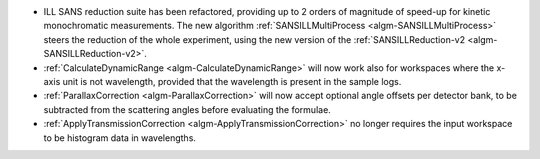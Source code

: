 - ILL SANS reduction suite has been refactored, providing up to 2 orders of magnitude of speed-up for kinetic monochromatic measurements. The new algorithm :ref:`SANSILLMultiProcess <algm-SANSILLMultiProcess>` steers the reduction of the whole experiment, using the new version of the :ref:`SANSILLReduction-v2 <algm-SANSILLReduction-v2>`.
- :ref:`CalculateDynamicRange <algm-CalculateDynamicRange>` will now work also for workspaces where the x-axis unit is not wavelength, provided that the wavelength is present in the sample logs.
- :ref:`ParallaxCorrection <algm-ParallaxCorrection>` will now accept optional angle offsets per detector bank, to be subtracted from the scattering angles before evaluating the formulae.
- :ref:`ApplyTransmissionCorrection <algm-ApplyTransmissionCorrection>` no longer requires the input workspace to be histogram data in wavelengths.
